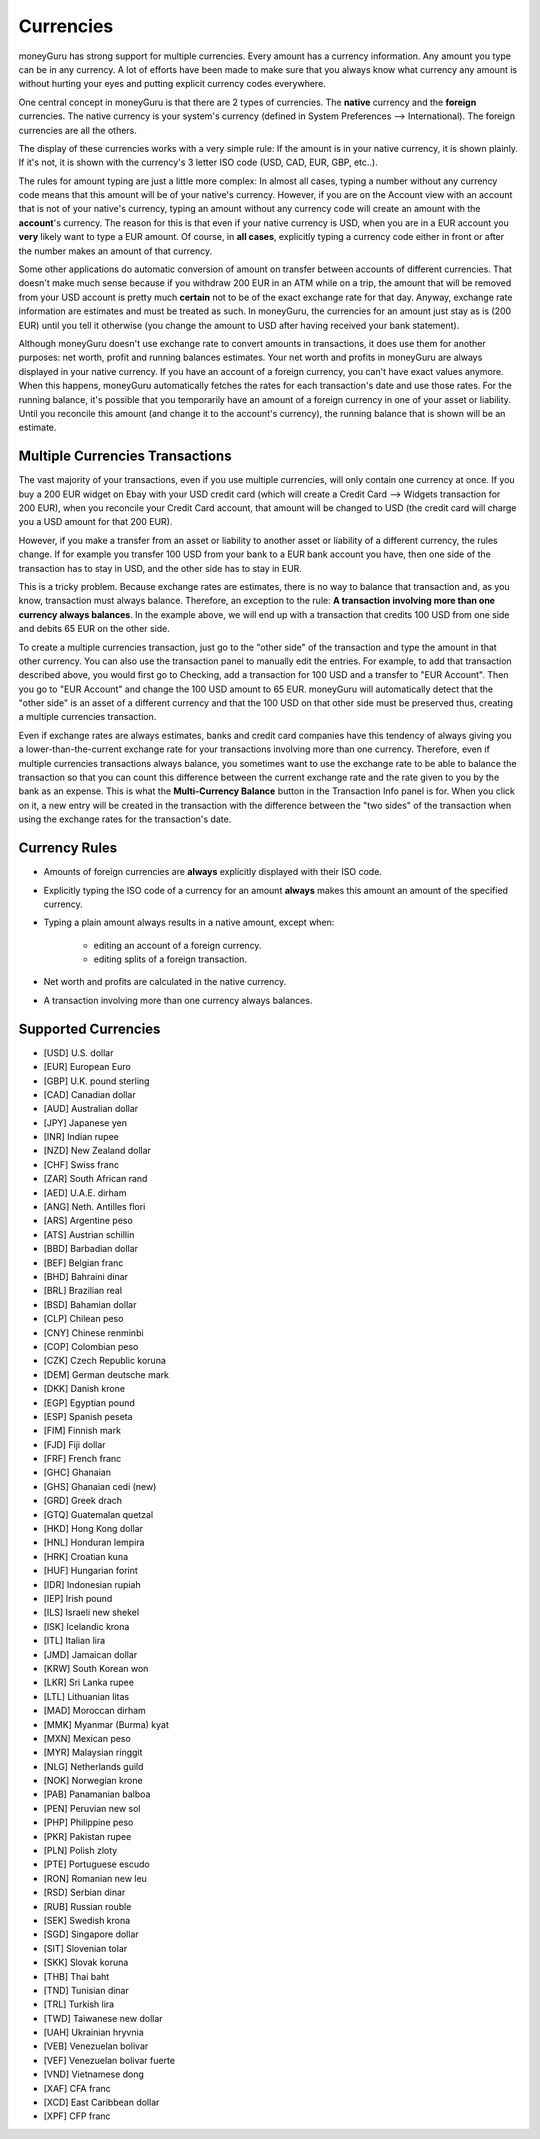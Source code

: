 Currencies
==========

moneyGuru has strong support for multiple currencies. Every amount has a currency information. Any amount you type can be in any currency. A lot of efforts have been made to make sure that you always know what currency any amount is without hurting your eyes and putting explicit currency codes everywhere.

One central concept in moneyGuru is that there are 2 types of currencies. The **native** currency and the **foreign** currencies. The native currency is your system's currency (defined in System Preferences --> International). The foreign currencies are all the others.

The display of these currencies works with a very simple rule: If the amount is in your native currency, it is shown plainly. If it's not, it is shown with the currency's 3 letter ISO code (USD, CAD, EUR, GBP, etc..).

The rules for amount typing are just a little more complex: In almost all cases, typing a number without any currency code means that this amount will be of your native's currency. However, if you are on the Account view with an account that is not of your native's currency, typing an amount without any currency code will create an amount with the **account**'s currency. The reason for this is that even if your native currency is USD, when you are in a EUR account you **very** likely want to type a EUR amount. Of course, in **all cases**, explicitly typing a currency code either in front or after the number makes an amount of that currency.

Some other applications do automatic conversion of amount on transfer between accounts of different currencies. That doesn't make much sense because if you withdraw 200 EUR in an ATM while on a trip, the amount that will be removed from your USD account is pretty much **certain** not to be of the exact exchange rate for that day. Anyway, exchange rate information are estimates and must be treated as such. In moneyGuru, the currencies for an amount just stay as is (200 EUR) until you tell it otherwise (you change the amount to USD after having received your bank statement).

Although moneyGuru doesn't use exchange rate to convert amounts in transactions, it does use them for another purposes: net worth, profit and running balances estimates. Your net worth and profits in moneyGuru are always displayed in your native currency. If you have an account of a foreign currency, you can't have exact values anymore. When this happens, moneyGuru automatically fetches the rates for each transaction's date and use those rates. For the running balance, it's possible that you temporarily have an amount of a foreign currency in one of your asset or liability. Until you reconcile this amount (and change it to the account's currency), the running balance that is shown will be an estimate.

Multiple Currencies Transactions
--------------------------------

The vast majority of your transactions, even if you use multiple currencies, will only contain one currency at once. If you buy a 200 EUR widget on Ebay with your USD credit card (which will create a Credit Card --> Widgets transaction for 200 EUR), when you reconcile your Credit Card account, that amount will be changed to USD (the credit card will charge you a USD amount for that 200 EUR).

However, if you make a transfer from an asset or liability to another asset or liability of a different currency, the rules change. If for example you transfer 100 USD from your bank to a EUR bank account you have, then one side of the transaction has to stay in USD, and the other side has to stay in EUR.

This is a tricky problem. Because exchange rates are estimates, there is no way to balance that transaction and, as you know, transaction must always balance. Therefore, an exception to the rule: **A transaction involving more than one currency always balances**. In the example above, we will end up with a transaction that credits 100 USD from one side and debits 65 EUR on the other side.

To create a multiple currencies transaction, just go to the "other side" of the transaction and type the amount in that other currency. You can also use the transaction panel to manually edit the entries. For example, to add that transaction described above, you would first go to Checking, add a transaction for 100 USD and a transfer to "EUR Account". Then you go to "EUR Account" and change the 100 USD amount to 65 EUR. moneyGuru will automatically detect that the "other side" is an asset of a different currency and that the 100 USD on that other side must be preserved thus, creating a multiple currencies transaction.

Even if exchange rates are always estimates, banks and credit card companies have this tendency of always giving you a lower-than-the-current exchange rate for your transactions involving more than one currency. Therefore, even if multiple currencies transactions always balance, you sometimes want to use the exchange rate to be able to balance the transaction so that you can count this difference between the current exchange rate and the rate given to you by the bank as an expense. This is what the **Multi-Currency Balance** button in the Transaction Info panel is for. When you click on it, a new entry will be created in the transaction with the difference between the "two sides" of the transaction when using the exchange rates for the transaction's date.

Currency Rules
--------------

* Amounts of foreign currencies are **always** explicitly displayed with their ISO code.
* Explicitly typing the ISO code of a currency for an amount **always** makes this amount an amount of the specified currency.
* Typing a plain amount always results in a native amount, except when:

    * editing an account of a foreign currency.
    * editing splits of a foreign transaction.

* Net worth and profits are calculated in the native currency.
* A transaction involving more than one currency always balances.

Supported Currencies
--------------------

* [USD] U.S. dollar
* [EUR] European Euro
* [GBP] U.K. pound sterling
* [CAD] Canadian dollar
* [AUD] Australian dollar
* [JPY] Japanese yen
* [INR] Indian rupee
* [NZD] New Zealand dollar
* [CHF] Swiss franc
* [ZAR] South African rand
* [AED] U.A.E. dirham
* [ANG] Neth. Antilles flori
* [ARS] Argentine peso
* [ATS] Austrian schillin
* [BBD] Barbadian dollar
* [BEF] Belgian franc
* [BHD] Bahraini dinar
* [BRL] Brazilian real
* [BSD] Bahamian dollar
* [CLP] Chilean peso
* [CNY] Chinese renminbi
* [COP] Colombian peso
* [CZK] Czech Republic koruna
* [DEM] German deutsche mark
* [DKK] Danish krone
* [EGP] Egyptian pound
* [ESP] Spanish peseta
* [FIM] Finnish mark
* [FJD] Fiji dollar
* [FRF] French franc
* [GHC] Ghanaian
* [GHS] Ghanaian cedi (new)
* [GRD] Greek drach
* [GTQ] Guatemalan quetzal
* [HKD] Hong Kong dollar
* [HNL] Honduran lempira
* [HRK] Croatian kuna
* [HUF] Hungarian forint
* [IDR] Indonesian rupiah
* [IEP] Irish pound
* [ILS] Israeli new shekel
* [ISK] Icelandic krona
* [ITL] Italian lira
* [JMD] Jamaican dollar
* [KRW] South Korean won
* [LKR] Sri Lanka rupee
* [LTL] Lithuanian litas
* [MAD] Moroccan dirham
* [MMK] Myanmar (Burma) kyat
* [MXN] Mexican peso
* [MYR] Malaysian ringgit
* [NLG] Netherlands guild
* [NOK] Norwegian krone
* [PAB] Panamanian balboa
* [PEN] Peruvian new sol
* [PHP] Philippine peso
* [PKR] Pakistan rupee
* [PLN] Polish zloty
* [PTE] Portuguese escudo
* [RON] Romanian new leu
* [RSD] Serbian dinar
* [RUB] Russian rouble
* [SEK] Swedish krona
* [SGD] Singapore dollar
* [SIT] Slovenian tolar
* [SKK] Slovak koruna
* [THB] Thai baht
* [TND] Tunisian dinar
* [TRL] Turkish lira
* [TWD] Taiwanese new dollar
* [UAH] Ukrainian hryvnia
* [VEB] Venezuelan bolivar
* [VEF] Venezuelan bolivar fuerte
* [VND] Vietnamese dong
* [XAF] CFA franc
* [XCD] East Caribbean dollar
* [XPF] CFP franc
